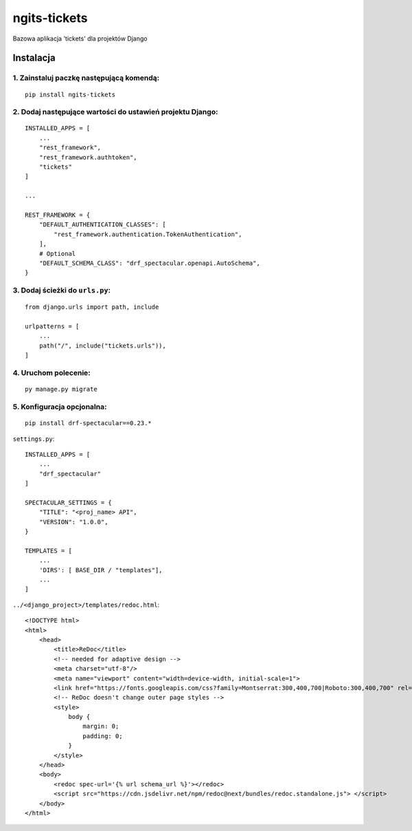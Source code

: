ngits-tickets
=============

Bazowa aplikacja 'tickets' dla projektów Django

Instalacja
----------

1. Zainstaluj paczkę następującą komendą:
~~~~~~~~~~~~~~~~~~~~~~~~~~~~~~~~~~~~~~~~~

::

       pip install ngits-tickets

2. Dodaj następujące wartości do ustawień projektu Django:
~~~~~~~~~~~~~~~~~~~~~~~~~~~~~~~~~~~~~~~~~~~~~~~~~~~~~~~~~~

::

       INSTALLED_APPS = [
           ...
           "rest_framework",
           "rest_framework.authtoken",
           "tickets"
       ]

       ...

       REST_FRAMEWORK = {
           "DEFAULT_AUTHENTICATION_CLASSES": [
               "rest_framework.authentication.TokenAuthentication",
           ],
           # Optional
           "DEFAULT_SCHEMA_CLASS": "drf_spectacular.openapi.AutoSchema",
       }

3. Dodaj ścieżki do ``urls.py``:
~~~~~~~~~~~~~~~~~~~~~~~~~~~~~~~~

::

       from django.urls import path, include

       urlpatterns = [
           ...
           path("/", include("tickets.urls")),
       ]

4. Uruchom polecenie:
~~~~~~~~~~~~~~~~~~~~~

::

       py manage.py migrate


5. Konfiguracja opcjonalna:
~~~~~~~~~~~~~~~~~~~~~~~~~~~

::

       pip install drf-spectacular==0.23.*

``settings.py``:

::

       INSTALLED_APPS = [
           ...
           "drf_spectacular"
       ]

       SPECTACULAR_SETTINGS = {
           "TITLE": "<proj_name> API",
           "VERSION": "1.0.0",
       }

       TEMPLATES = [
           ...
           'DIRS': [ BASE_DIR / "templates"],
           ...
       ]

``../<django_project>/templates/redoc.html``:

::

       <!DOCTYPE html>
       <html>
           <head>
               <title>ReDoc</title>
               <!-- needed for adaptive design -->
               <meta charset="utf-8"/>
               <meta name="viewport" content="width=device-width, initial-scale=1">
               <link href="https://fonts.googleapis.com/css?family=Montserrat:300,400,700|Roboto:300,400,700" rel="stylesheet">
               <!-- ReDoc doesn't change outer page styles -->
               <style>
                   body {
                       margin: 0;
                       padding: 0;
                   }
               </style>
           </head>
           <body>
               <redoc spec-url='{% url schema_url %}'></redoc>
               <script src="https://cdn.jsdelivr.net/npm/redoc@next/bundles/redoc.standalone.js"> </script>
           </body>
       </html>
